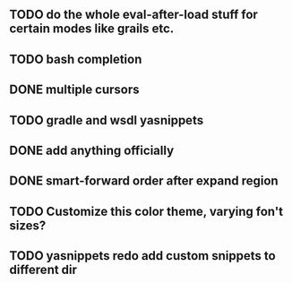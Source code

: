 
** TODO do the whole eval-after-load stuff for certain modes like grails etc.

** TODO bash completion

** DONE multiple cursors
   CLOSED: [2012-08-24 Fri 20:59]

** TODO gradle and wsdl yasnippets

** DONE add anything officially
   CLOSED: [2012-08-24 Fri 21:10]

** DONE smart-forward order after expand region
   CLOSED: [2012-08-24 Fri 20:38]

** TODO Customize this color theme, varying fon't sizes?

** TODO yasnippets redo add custom snippets to different dir
